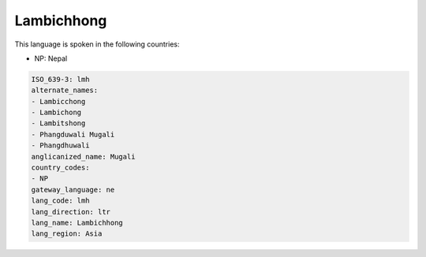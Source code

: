 .. _lmh:

Lambichhong
===========

This language is spoken in the following countries:

* NP: Nepal

.. code-block:: yaml

    ISO_639-3: lmh
    alternate_names:
    - Lambicchong
    - Lambichong
    - Lambitshong
    - Phangduwali Mugali
    - Phangdhuwali
    anglicanized_name: Mugali
    country_codes:
    - NP
    gateway_language: ne
    lang_code: lmh
    lang_direction: ltr
    lang_name: Lambichhong
    lang_region: Asia
    
